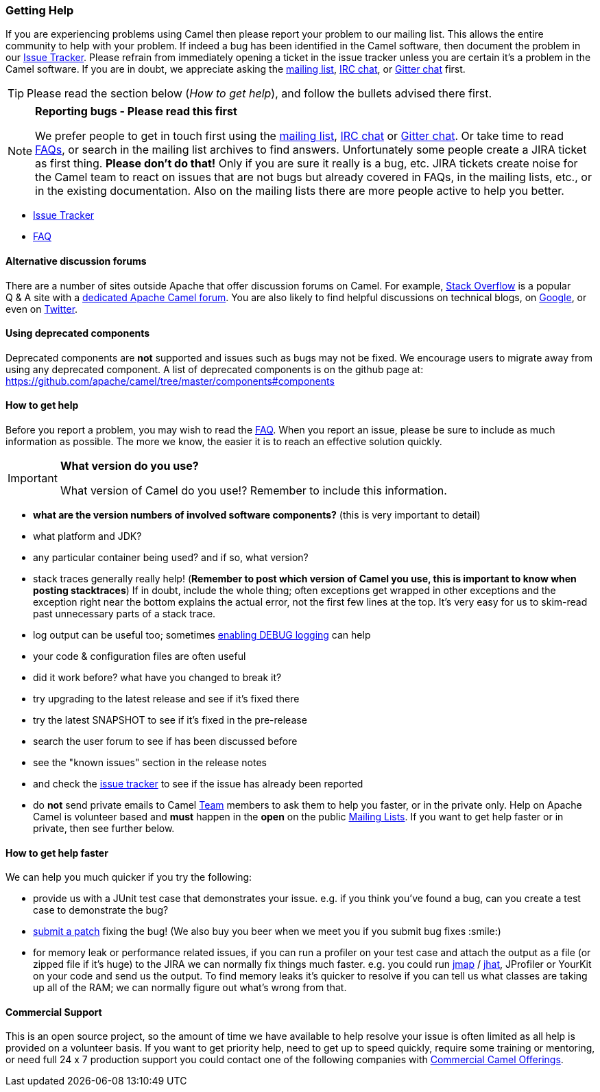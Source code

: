 [[Support-GettingHelp]]
=== Getting Help

If you are experiencing problems using Camel then please report your
problem to our mailing list. This allows the entire community to help
with your problem. If indeed a bug has been identified in the Camel
software, then document the problem in our
http://issues.apache.org/jira/browse/CAMEL[Issue Tracker]. Please
refrain from immediately opening a ticket in the issue tracker unless
you are certain it's a problem in the Camel software. If you are in
doubt, we appreciate asking the
link:mailing-lists.adoc[mailing list],
link:irc-room.adoc[IRC chat], or
https://gitter.im/apache/apache-camel[Gitter chat] first.

[TIP]
====
Please read the section below (_How to get help_), and follow the
bullets advised there first.
====

[NOTE]
====
*Reporting bugs - Please read this first*

We prefer people to get in touch first using the
link:mailing-lists.adoc[mailing list],
link:irc-room.adoc[IRC chat] or
https://gitter.im/apache/apache-camel[Gitter chat]. Or take time to read
link:faq.adoc[FAQs], or search in the mailing list archives to find answers.
Unfortunately some people create a JIRA ticket as first thing. *Please
don't do that!* Only if you are sure it really is a bug, etc. JIRA tickets
create noise for the Camel team to react on issues that are not bugs
but already covered in FAQs, in the mailing lists, etc., or in the existing
documentation.
Also on the mailing lists there are more people active to help you better.
====

* http://issues.apache.org/jira/browse/CAMEL[Issue Tracker]
* link:faq.adoc[FAQ]

[[Support-Alternativediscussionforums]]
==== Alternative discussion forums

There are a number of sites outside Apache that offer discussion forums on
Camel. For example, http://stackoverflow.com/[Stack Overflow] is a
popular Q & A site with a
http://stackoverflow.com/questions/tagged/apache-camel[dedicated Apache
Camel forum]. You are also likely to find helpful discussions on
technical blogs, on
https://www.google.com/search?q=apache+camel[Google], or even on
https://twitter.com/search?q=apache%20camel[Twitter].

[[Support-Usingdeprecatedcomponents]]
==== Using deprecated components

Deprecated components are *not* supported and issues such as bugs may
not be fixed. We encourage users to migrate away from using any
deprecated component. A list of deprecated components is on the
github page at:
https://github.com/apache/camel/tree/master/components#components

[[Support-Howtogethelp]]
==== How to get help

Before you report a problem, you may wish to read the
link:faq.adoc[FAQ].
When you report an issue, please be sure to include as much information
as possible. The more we know, the easier it is to reach an effective
solution quickly.

[IMPORTANT]
====
*What version do you use?*

What version of Camel do you use!?  Remember to include this information.
====

* *what are the version numbers of involved software components?* (this
is very important to detail)
* what platform and JDK?
* any particular container being used? and if so, what version?
* stack traces generally really help! (*Remember to post which version
of Camel you use, this is important to know when posting stacktraces*)
If in doubt, include the whole thing; often exceptions get wrapped in
other exceptions and the exception right near the bottom explains the
actual error, not the first few lines at the top. It's very easy for us
to skim-read past unnecessary parts of a stack trace.
* log output can be useful too; sometimes
link:faq/how-do-i-change-the-logging.adoc[enabling DEBUG logging] can help
* your code & configuration files are often useful
* did it work before? what have you changed to break it?
* try upgrading to the latest release and see if it's fixed there
* try the latest SNAPSHOT to see if it's fixed in the pre-release
* search the user forum to see if has been discussed before
* see the "known issues" section in the release notes
* and check the http://issues.apache.org/jira/browse/CAMEL[issue
tracker] to see if the issue has already been reported
* do *not* send private emails to Camel link:team.adoc[Team] members to
ask them to help you faster, or in the private only. Help on Apache
Camel is volunteer based and *must* happen in the *open* on the public
link:mailing-lists.adoc[Mailing Lists]. If you want to get help faster
or in private, then see further below.

[[Support-Howtogethelpfaster]]
==== How to get help faster

We can help you much quicker if you try the following:

* provide us with a JUnit test case that demonstrates your issue. e.g.
if you think you've found a bug, can you create a test case to
demonstrate the bug?
* link:../../../CONTRIBUTING.md[submit a patch] fixing the
bug! (We also buy you beer when we meet you if you submit bug fixes
:smile:)
* for memory leak or performance related issues, if you can run a
profiler on your test case and attach the output as a file (or zipped
file if it's huge) to the JIRA we can normally fix things much faster.
e.g. you could run
http://java.sun.com/j2se/1.5.0/docs/tooldocs/share/jmap.html[jmap] /
http://java.sun.com/javase/6/docs/technotes/tools/share/jhat.html[jhat],
JProfiler or YourKit on your code and send us the output. To find memory
leaks it's quicker to resolve if you can tell us what classes are taking
up all of the RAM; we can normally figure out what's wrong from that.

[[Support-CommercialSupport]]
==== Commercial Support

This is an open source project, so the amount of time we have available
to help resolve your issue is often limited as all help is provided on a
volunteer basis. If you want to get priority help, need to get up to
speed quickly, require some training or mentoring, or need full 24 x 7
production support you could contact one of the following companies with
link:commercial-camel-offerings.adoc[Commercial Camel Offerings].
